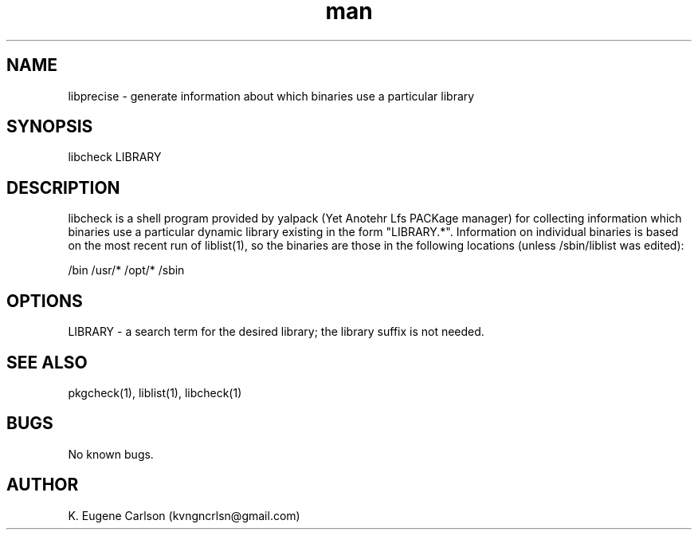 .\" Manpage for libprecise
.\" Contact (kvngncrlsn@gmail.com) to correct errors or typos.
.TH man 1 "3 May 2021" "0.1.1" "libcheck man page"
.SH NAME
libprecise \- generate information about which binaries use a particular library
.SH SYNOPSIS
libcheck LIBRARY
.SH DESCRIPTION
libcheck is a shell program provided by yalpack (Yet Anotehr Lfs PACKage manager) for collecting information which binaries use a particular dynamic library existing in the form "LIBRARY.*". Information on individual binaries is based on the most recent run of liblist(1), so the binaries are those in the following locations (unless /sbin/liblist was edited):

\t /bin
\t /usr/*
\t /opt/*
\t /sbin
.SH OPTIONS
LIBRARY - a search term for the desired library; the library suffix is not needed.
.SH SEE ALSO
pkgcheck(1), liblist(1), libcheck(1)
.SH BUGS
No known bugs.
.SH AUTHOR
K. Eugene Carlson (kvngncrlsn@gmail.com)

